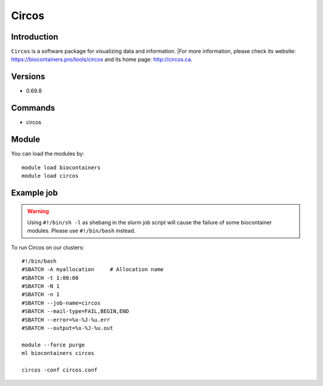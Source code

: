 .. _backbone-label:

Circos
==============================

Introduction
~~~~~~~~
``Circos`` is a software package for visualizing data and information. |For more information, please check its website: https://biocontainers.pro/tools/circos and its home page: http://circos.ca.

Versions
~~~~~~~~
- 0.69.8

Commands
~~~~~~~
- circos

Module
~~~~~~~~
You can load the modules by::
    
    module load biocontainers
    module load circos

Example job
~~~~~
.. warning::
    Using ``#!/bin/sh -l`` as shebang in the slurm job script will cause the failure of some biocontainer modules. Please use ``#!/bin/bash`` instead.

To run Circos on our clusters::

    #!/bin/bash
    #SBATCH -A myallocation     # Allocation name 
    #SBATCH -t 1:00:00
    #SBATCH -N 1
    #SBATCH -n 1
    #SBATCH --job-name=circos
    #SBATCH --mail-type=FAIL,BEGIN,END
    #SBATCH --error=%x-%J-%u.err
    #SBATCH --output=%x-%J-%u.out

    module --force purge
    ml biocontainers circos
    
    circos -conf circos.conf
